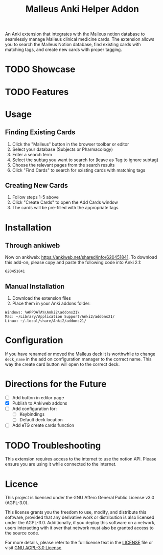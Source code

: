 #+TITLE: Malleus Anki Helper Addon

An Anki extension that integrates with the Malleus notion database to seamlessly manage Malleus clinical medicine cards. The extension allows you to search the Malleus Notion database, find existing cards with matching tags, and create new cards with proper tagging.

* TODO Showcase

* TODO Features

* Usage
** Finding Existing Cards

1. Click the "Malleus" button in the browser toolbar or editor
2. Select your database (Subjects or Pharmacology)
3. Enter a search term
4. Select the subtag you want to search for (leave as Tag to ignore subtag)
5. Choose the relevant pages from the search results
6. Click "Find Cards" to search for existing cards with matching tags

** Creating New Cards
1. Follow steps 1-5 above
2. Click "Create Cards" to open the Add Cards window
3. The cards will be pre-filled with the appropriate tags

* Installation
** Through ankiweb
Now on ankiweb: https://ankiweb.net/shared/info/620451841. To download this add-on, please copy and paste the following code into Anki 2.1:

#+begin_src 
620451841
#+end_src

** Manual Installation
1. Download the extension files
2. Place them in your Anki addons folder:

#+begin_src 
Windows: %APPDATA%\Anki2\addons21\
Mac: ~/Library/Application Support/Anki2/addons21/
Linux: ~/.local/share/Anki2/addons21/
#+end_src

* Configuration
If you have renamed or moved the Malleus deck it is worthwhile to change =deck_name= in the add on configuration manager to the correct name. This way the create card button will open to the correct deck.

* Directions for the Future
- [ ] Add button in editor page
- [X] Publish to Ankiweb addons
- [ ] Add configuration for:
  - [ ] Keybindings
  - [ ] Default deck location
- [ ] Add eTG create cards function

* TODO Troubleshooting
This extension requires access to the internet to use the notion API. Please ensure you are using it while connected to the internet.

* Licence
This project is licensed under the GNU Affero General Public License v3.0 (AGPL-3.0).

This license grants you the freedom to use, modify, and distribute this software, provided that any derivative work or distribution is also licensed under the AGPL-3.0. Additionally, if you deploy this software on a network, users interacting with it over that network must also be granted access to the source code.

For more details, please refer to the full license text in the [[./LICENSE][LICENSE]] file or visit [[https://www.gnu.org/licenses/agpl-3.0.en.html][GNU AGPL-3.0 License]].
